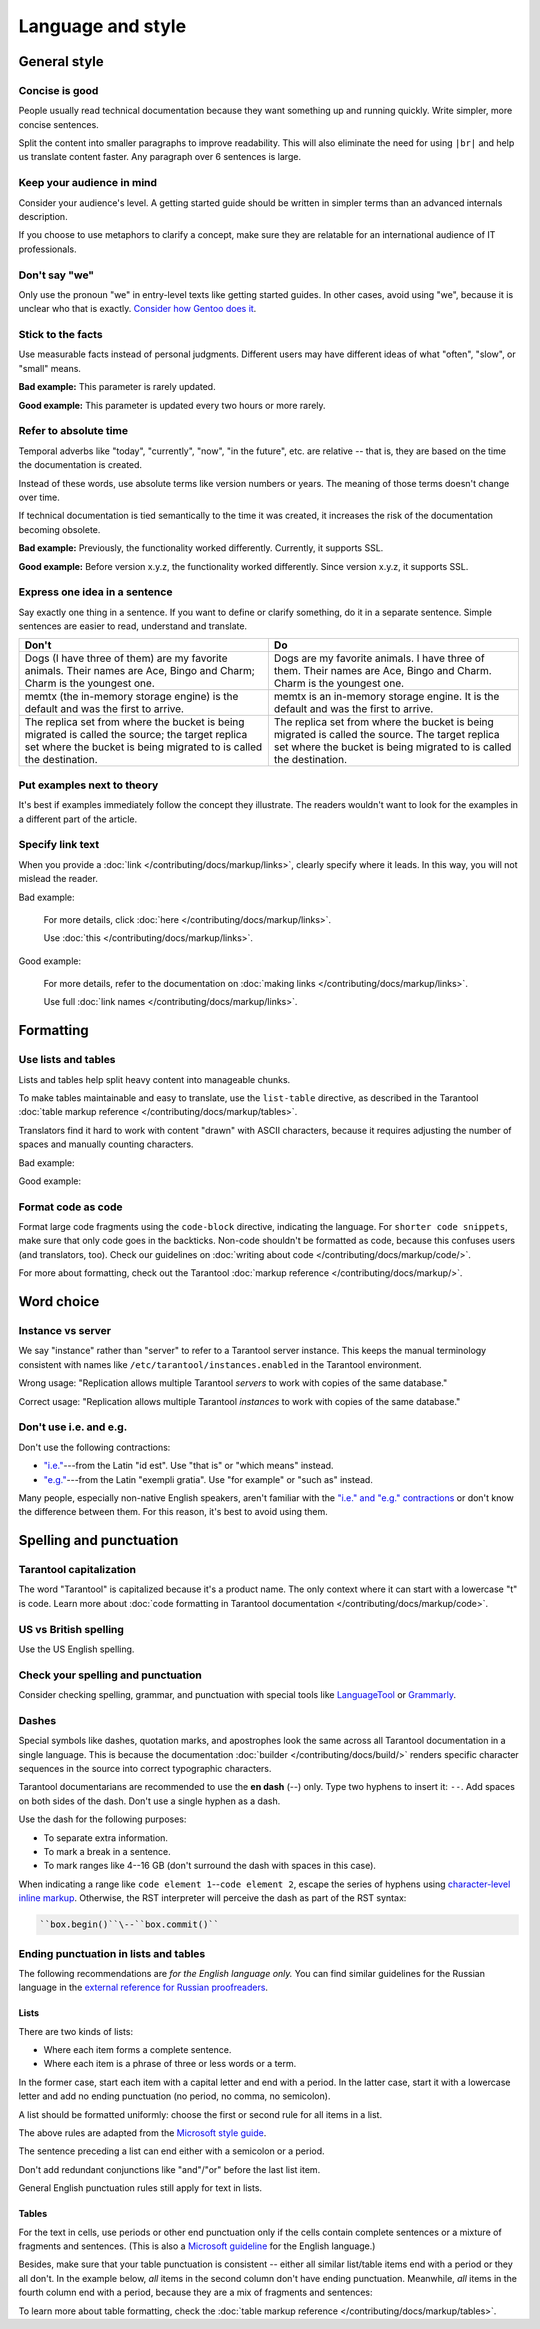 Language and style
==================

General style
-------------

Concise is good
~~~~~~~~~~~~~~~

People usually read technical documentation because they want something
up and running quickly. Write simpler, more concise sentences.

Split the content into smaller paragraphs to improve readability.
This will also eliminate the need for using ``|br|`` and help us translate content faster.
Any paragraph over 6 sentences is large.

Keep your audience in mind
~~~~~~~~~~~~~~~~~~~~~~~~~~

Consider your audience's level. A getting started guide should be written
in simpler terms than an advanced internals description.

If you choose to use metaphors to clarify a concept, make sure they are relatable
for an international audience of IT professionals. 

Don't say "we"
~~~~~~~~~~~~~~

Only use the pronoun "we" in entry-level texts like getting started guides.
In other cases, avoid using "we", because it is unclear who that is exactly.
`Consider how Gentoo does it <https://wiki.gentoo.org/wiki/Gentoo_Wiki:Guidelines#Avoid_first_and_second_person_writing>`__.

Stick to the facts
~~~~~~~~~~~~~~~~~~

Use measurable facts instead of personal judgments.
Different users may have different ideas of what "often", "slow", or "small" means.

**Bad example:** This parameter is rarely updated.

**Good example:** This parameter is updated every two hours or more rarely.

Refer to absolute time
~~~~~~~~~~~~~~~~~~~~~~

Temporal adverbs like "today", "currently", "now", "in the future", etc. are relative --
that is, they are based on the time the documentation is created.

Instead of these words, use absolute terms like version numbers or years.
The meaning of those terms doesn't change over time.

If technical documentation is tied semantically to the time it was created,
it increases the risk of the documentation becoming obsolete.

**Bad example:** Previously, the functionality worked differently.
Currently, it supports SSL.

**Good example:** Before version x.y.z, the functionality worked differently.
Since version x.y.z, it supports SSL. 

Express one idea in a sentence
~~~~~~~~~~~~~~~~~~~~~~~~~~~~~~

Say exactly one thing in a sentence.
If you want to define or clarify something, do it in a separate sentence.
Simple sentences are easier to read, understand and translate.

..  rst-class:: table-example
..  container:: table

    ..  rst-class:: left-align-column-1
    ..  rst-class:: left-align-column-2

    ..  list-table::
        :header-rows: 1

        *   -   Don't
            -   Do

        *   -   Dogs (I have three of them) are my favorite animals.
                Their names are Ace, Bingo and Charm; Charm is the youngest one.

            -   Dogs are my favorite animals.
                I have three of them.
                Their names are Ace, Bingo and Charm.
                Charm is the youngest one.

        *   -   memtx (the in-memory storage engine) is the default and was the first to arrive.
            -   memtx is an in-memory storage engine.
                It is the default and was the first to arrive.

        *   -   The replica set from where the bucket is being migrated is called the source;
                the target replica set where the bucket is being migrated to is called the destination.
            -   The replica set from where the bucket is being migrated is called the source.
                The target replica set where the bucket is being migrated to is called the destination.

Put examples next to theory
~~~~~~~~~~~~~~~~~~~~~~~~~~~

It's best if examples immediately follow the concept they illustrate.
The readers wouldn't want to look for the examples in a different part of the article.

Specify link text
~~~~~~~~~~~~~~~~~

When you provide a :doc:`link </contributing/docs/markup/links>`, clearly specify
where it leads. In this way, you will not mislead the reader.

Bad example:

    For more details, click :doc:`here </contributing/docs/markup/links>`.

    Use :doc:`this </contributing/docs/markup/links>`.

Good example:

    For more details, refer to the documentation on
    :doc:`making links </contributing/docs/markup/links>`.

    Use full :doc:`link names </contributing/docs/markup/links>`.

Formatting
----------

Use lists and tables
~~~~~~~~~~~~~~~~~~~~

Lists and tables help split heavy content into manageable chunks.

To make tables maintainable and easy to translate,
use the ``list-table`` directive, as described in the Tarantool
:doc:`table markup reference </contributing/docs/markup/tables>`.

Translators find it hard to work with content "drawn" with ASCII characters,
because it requires adjusting the number of spaces and manually counting characters.

Bad example:

..  image:: images/dont.png
    :width: 400
    :alt: Don't "draw" tables with ASCII characters

Good example:

..  image:: images/do.png
    :width: 400
    :alt: Use the "list-table" directive instead


Format code as code
~~~~~~~~~~~~~~~~~~~

Format large code fragments using the ``code-block`` directive, indicating the language.
For ``shorter code snippets``, make sure that only code goes in the backticks.
Non-code shouldn't be formatted as code, because this confuses users (and translators, too).
Check our guidelines on
:doc:`writing about code </contributing/docs/markup/code/>`.

For more about formatting, check out the Tarantool
:doc:`markup reference </contributing/docs/markup/>`.


Word choice
-----------

Instance vs server
~~~~~~~~~~~~~~~~~~

We say "instance" rather than "server" to refer to a Tarantool
server instance. This keeps the manual terminology consistent with names like
``/etc/tarantool/instances.enabled`` in the Tarantool environment.

Wrong usage: "Replication allows multiple Tarantool *servers* to work with copies
of the same database."

Correct usage: "Replication allows multiple Tarantool *instances* to work with
copies of the same database."

Don't use i.e. and e.g.
~~~~~~~~~~~~~~~~~~~~~~~

Don't use the following contractions:

*   `"i.e." <https://www.merriam-webster.com/dictionary/i.e.>`_---from
    the Latin "id est". Use "that is" or "which means" instead.
*   `"e.g." <https://www.merriam-webster.com/dictionary/e.g.>`_---from
    the Latin "exempli gratia". Use "for example" or "such as" instead.

Many people, especially non-native English speakers,
aren't familiar with the
`"i.e." and "e.g." contractions
<https://www.merriam-webster.com/words-at-play/ie-vs-eg-abbreviation-meaning-usage-difference>`_
or don't know the difference between them.
For this reason, it's best to avoid using them.

    
Spelling and punctuation
------------------------

Tarantool capitalization
~~~~~~~~~~~~~~~~~~~~~~~~

The word "Tarantool" is capitalized because it's a product name.
The only context where it can start with a lowercase "t" is code.
Learn more about :doc:`code formatting in Tarantool documentation </contributing/docs/markup/code>`.


US vs British spelling
~~~~~~~~~~~~~~~~~~~~~~

Use the US English spelling.

Check your spelling and punctuation
~~~~~~~~~~~~~~~~~~~~~~~~~~~~~~~~~~~

Consider checking spelling, grammar, and punctuation with special tools like
`LanguageTool <https://languagetool.org/>`_ or `Grammarly <https://www.grammarly.com/>`_.

Dashes
~~~~~~

Special symbols like dashes, quotation marks, and apostrophes look the same
across all Tarantool documentation in a single language.
This is because the documentation :doc:`builder </contributing/docs/build/>`
renders specific character sequences in the source into correct typographic characters.

Tarantool documentarians are recommended to use the **en dash** (--) only.
Type two hyphens to insert it: ``--``. Add spaces on both sides of the dash.
Don't use a single hyphen as a dash.

Use the dash for the following purposes:

*   To separate extra information.
*   To mark a break in a sentence.
*   To mark ranges like 4--16 GB (don't surround the dash with spaces in this case).

When indicating a range like ``code element 1``\--``code element 2``, escape the series of hyphens using
`character-level inline markup <https://docutils.sourceforge.io/docs/ref/rst/restructuredtext.html#character-level-inline-markup-1>`_. 
Otherwise, the RST interpreter will perceive the dash as part of the RST syntax:

..  code-block:: rst

    ``box.begin()``\--``box.commit()``


Ending punctuation in lists and tables
~~~~~~~~~~~~~~~~~~~~~~~~~~~~~~~~~~~~~~

The following recommendations are *for the English language only.*
You can find similar guidelines for the Russian language in the
`external reference for Russian proofreaders <http://new.gramota.ru/spravka/letters/83-rubric-77>`__.

Lists
^^^^^

There are two kinds of lists:

*   Where each item forms a complete sentence.
*   Where each item is a phrase of three or less words or a term.

In the former case, start each item with a capital letter and end with a period.
In the latter case, start it with a lowercase letter and
add no ending punctuation (no period, no comma, no semicolon).

A list should be formatted uniformly:
choose the first or second rule for all items in a list.

The above rules are adapted from the
`Microsoft style guide <https://docs.microsoft.com/en-us/style-guide/scannable-content/lists>`__.

The sentence preceding a list can end either with a semicolon or a period.

Don't add redundant conjunctions like "and"/"or" before the last list item.

General English punctuation rules still apply for text in lists.

Tables
^^^^^^

For the text in cells, use periods or other end punctuation
only if the cells contain complete sentences or a mixture of fragments and sentences.
(This is also a
`Microsoft guideline <https://docs.microsoft.com/en-us/style-guide/scannable-content/tables#punctuation>`__
for the English language.)

Besides, make sure that your table punctuation is consistent -- either
all similar list/table items end with a period or they all don't.
In the example below, *all* items in the second column don't have
ending punctuation. Meanwhile, *all* items in the fourth column end with a period,
because they are a mix of fragments and sentences:

..  image:: images/punctuation.png
    :alt: Items in one column have similar ending punctuation

To learn more about table formatting,
check the :doc:`table markup reference </contributing/docs/markup/tables>`.
